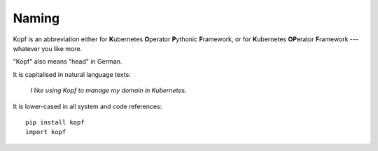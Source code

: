 ======
Naming
======

Kopf is an abbreviation either for
**K**\ubernetes **O**\perator **P**\ythonic **F**\ramework, or for
**K**\ubernetes **OP**\erator **F**\ramework --- whatever you like more.

"Kopf" also means "head" in German.

It is capitalised in natural language texts:

    *I like using Kopf to manage my domain in Kubernetes.*

It is lower-cased in all system and code references::

    pip install kopf
    import kopf
